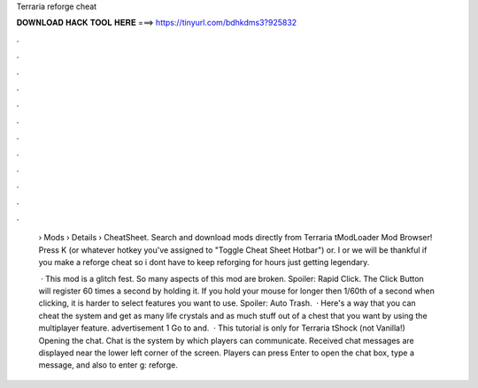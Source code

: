 Terraria reforge cheat



𝐃𝐎𝐖𝐍𝐋𝐎𝐀𝐃 𝐇𝐀𝐂𝐊 𝐓𝐎𝐎𝐋 𝐇𝐄𝐑𝐄 ===> https://tinyurl.com/bdhkdms3?925832



.



.



.



.



.



.



.



.



.



.



.



.

 › Mods › Details › CheatSheet. Search and download mods directly from Terraria tModLoader Mod Browser! Press K (or whatever hotkey you've assigned to "Toggle Cheat Sheet Hotbar") or. I or we will be thankful if you make a reforge cheat so i dont have to keep reforging for hours just getting legendary.
 
  · This mod is a glitch fest. So many aspects of this mod are broken. Spoiler: Rapid Click. The Click Button will register 60 times a second by holding it. If you hold your mouse for longer then 1/60th of a second when clicking, it is harder to select features you want to use. Spoiler: Auto Trash.  · Here's a way that you can cheat the system and get as many life crystals and as much stuff out of a chest that you want by using the multiplayer feature. advertisement 1 Go to  and.  · This tutorial is only for Terraria tShock (not Vanilla!) Opening the chat. Chat is the system by which players can communicate. Received chat messages are displayed near the lower left corner of the screen. Players can press Enter to open the chat box, type a message, and also to enter g: reforge.

